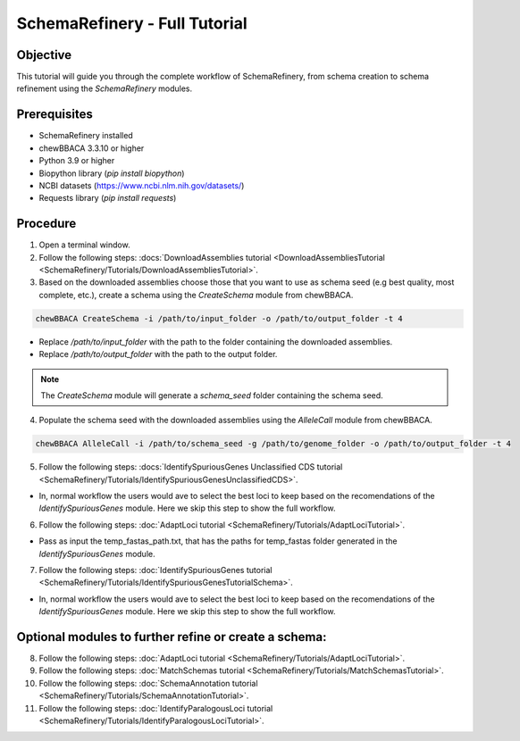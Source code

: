 SchemaRefinery - Full Tutorial
==============================

Objective
---------

This tutorial will guide you through the complete workflow of SchemaRefinery, from schema creation to schema refinement using the `SchemaRefinery` modules.

Prerequisites
-------------
- SchemaRefinery installed
- chewBBACA 3.3.10 or higher
- Python 3.9 or higher
- Biopython library (`pip install biopython`)
- NCBI datasets (`https://www.ncbi.nlm.nih.gov/datasets/ <https://www.ncbi.nlm.nih.gov/datasets/>`_)
- Requests library (`pip install requests`)

Procedure
---------

1. Open a terminal window.

2. Follow the following steps: :docs:`DownloadAssemblies tutorial <DownloadAssembliesTutorial <SchemaRefinery/Tutorials/DownloadAssembliesTutorial>`.

3. Based on the downloaded assemblies choose those that you want to use as schema seed (e.g best quality, most complete, etc.), create a schema using the `CreateSchema` module from chewBBACA.

.. code-block:: bash

    chewBBACA CreateSchema -i /path/to/input_folder -o /path/to/output_folder -t 4

- Replace `/path/to/input_folder` with the path to the folder containing the downloaded assemblies.
- Replace `/path/to/output_folder` with the path to the output folder.

.. Note:: The `CreateSchema` module will generate a `schema_seed` folder containing the schema seed.

4. Populate the schema seed with the downloaded assemblies using the `AlleleCall` module from chewBBACA.

.. code-block:: bash

    chewBBACA AlleleCall -i /path/to/schema_seed -g /path/to/genome_folder -o /path/to/output_folder -t 4

5. Follow the following steps: :docs:`IdentifySpuriousGenes Unclassified CDS tutorial <SchemaRefinery/Tutorials/IdentifySpuriousGenesUnclassifiedCDS>`.

- In, normal workflow the users would ave to select the best loci to keep based on the recomendations of the `IdentifySpuriousGenes` module. Here we skip this step to show the full workflow.

6. Follow the following steps: :doc:`AdaptLoci tutorial <SchemaRefinery/Tutorials/AdaptLociTutorial>`.

- Pass as input the temp_fastas_path.txt, that has the paths for temp_fastas folder generated in the `IdentifySpuriousGenes` module.

7. Follow the following steps: :doc:`IdentifySpuriousGenes tutorial <SchemaRefinery/Tutorials/IdentifySpuriousGenesTutorialSchema>`.

- In, normal workflow the users would ave to select the best loci to keep based on the recomendations of the `IdentifySpuriousGenes` module. Here we skip this step to show the full workflow.

Optional modules to further refine or create a schema:
------------------------------------------------------

8. Follow the following steps: :doc:`AdaptLoci tutorial <SchemaRefinery/Tutorials/AdaptLociTutorial>`.

9. Follow the following steps: :doc:`MatchSchemas tutorial <SchemaRefinery/Tutorials/MatchSchemasTutorial>`.

10. Follow the following steps: :doc:`SchemaAnnotation tutorial <SchemaRefinery/Tutorials/SchemaAnnotationTutorial>`.

11. Follow the following steps: :doc:`IdentifyParalogousLoci tutorial <SchemaRefinery/Tutorials/IdentifyParalogousLociTutorial>`.